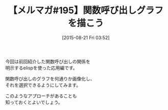 #+BLOG: rubikitch
#+POSTID: 123
#+BLOG: rubikitch
#+DATE: [2015-08-21 Fri 03:52]
#+PERMALINK: melmag195
#+OPTIONS: toc:nil num:nil todo:nil pri:nil tags:nil ^:nil \n:t -:nil
#+ISPAGE: nil
#+DESCRIPTION:
# (progn (erase-buffer)(find-file-hook--org2blog/wp-mode))
#+BLOG: rubikitch
#+CATEGORY: るびきち塾メルマガ
#+DESCRIPTION: るびきち塾メルマガ『Emacsの鬼るびきちのココだけの話#195』の予告
#+TITLE: 【メルマガ#195】関数呼び出しグラフを描こう
#+MYTAGS: 
#+begin: org2blog-tags

#+end:
今回は前回紹介した関数呼び出しの関係を
明示するelispを使った応用編です。

関数呼び出しのグラフを何通りか画像化し、
それを選択できるようにしてみます。

このようなアプローチがあることも
知っておくとよいでしょう。

# (progn (forward-line 1)(shell-command "screenshot-time.rb org_template" t))
